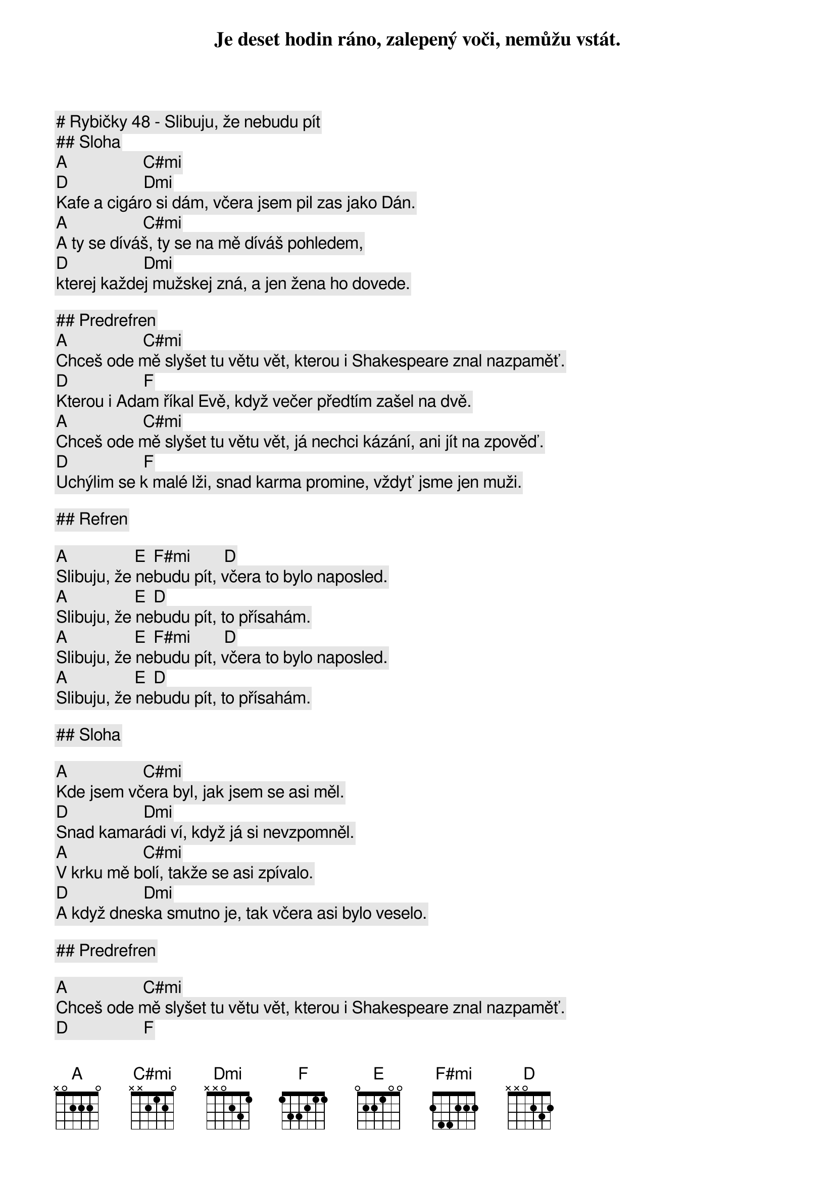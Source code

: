 # Rybičky 48 - Slibuju, že nebudu pít

## Sloha

               [A]                  [C#mi]
Je deset hodin ráno, zalepený voči, nemůžu vstát.
               [D]                  [Dmi]
Kafe a cigáro si dám, včera jsem pil zas jako Dán.
               [A]                  [C#mi]
A ty se díváš, ty se na mě díváš pohledem,
               [D]                  [Dmi]
kterej každej mužskej zná, a jen žena ho dovede.

## Predrefren
               [A]                  [C#mi]
Chceš ode mě slyšet tu větu vět, kterou i Shakespeare znal nazpaměť.
               [D]                  [F]
Kterou i Adam říkal Evě, když večer předtím zašel na dvě.
               [A]                  [C#mi]
Chceš ode mě slyšet tu větu vět, já nechci kázání, ani jít na zpověď.
               [D]                  [F]
Uchýlim se k malé lži, snad karma promine, vždyť jsme jen muži.
 
## Refren

[A]                [E]  [F#mi]        [D]
Slibuju, že nebudu pít, včera to bylo naposled.
[A]                [E]  [D]
Slibuju, že nebudu pít, to přísahám.
[A]                [E]  [F#mi]        [D]
Slibuju, že nebudu pít, včera to bylo naposled.
[A]                [E]  [D]
Slibuju, že nebudu pít, to přísahám.
 
## Sloha

               [A]                  [C#mi]
Kde jsem včera byl, jak jsem se asi měl.
               [D]                  [Dmi]
Snad kamarádi ví, když já si nevzpomněl.
               [A]                  [C#mi]
V krku mě bolí, takže se asi zpívalo.
               [D]                  [Dmi]
A když dneska smutno je, tak včera asi bylo veselo.

## Predrefren

               [A]                  [C#mi]
Chceš ode mě slyšet tu větu vět, kterou i Shakespeare znal nazpaměť.
               [D]                  [F]
Kterou i Adam říkal Evě, když večer předtím zašel na dvě.
               [A]                  [C#mi]
Chceš ode mě slyšet tu větu vět, já nechci kázání, ani jít na zpověď.
               [D]                  [F]
Uchýlim se k malé lži, snad karma promine, vždyť jsme jen muži.

## Refren

[A]                [E]  [F#mi]        [D]
Slibuju, že nebudu pít, včera to bylo naposled.
[A]                [E]  [D]
Slibuju, že nebudu pít, to přísahám.
[A]                [E]  [F#mi]        [D]
Slibuju, že nebudu pít, včera to bylo naposled.
[A]                [E]  [D]
Slibuju, že nebudu pít, to přísahám.

[A]                [E]  [F#mi]        [D]
Slibuju, že nebudu pít, včera to bylo naposled.
[A]                [E]  [D]
Slibuju, že nebudu pít, to přísahám.
[A]                [E]  [F#mi]        [D]
Slibuju, že nebudu pít, včera to bylo naposled.
[A]                [E]  [D]
Slibuju, že nebudu pít, to přísahám.

## Solo

[A] [C#mi] [D] [Dmi] | [A] [C#mi] [D] [Dmi]

## Refren (pomaly)

[A]                [E]  [F#mi]        [D]
Slibuju, že nebudu pít, včera to bylo naposled.
[A]                [E]  [D]
Slibuju, že nebudu pít, to přísahám.
[A]                [E]  [F#mi]        [D]
Slibuju, že nebudu pít, včera to bylo naposled.
[A]                [E]  [D]
Slibuju, že nebudu pít, to přísahám

## Outro
 
[A]                   [E]  
Už jenom na svatbách, a nebo promocích.
[F#mi]                [D]
Přes den ne, jenom po nocích.
[A]                   [E]  
Na oslavách, nebo večírcích.
[F#mi]                [D]
Přes den ne, jenom po nocích.
[A]                [E]  [D] 
Slíbuju, že nebudu pít, to přísáhám.
[A]                [E]  [D] 
Slíbuju, že nebudu pít, to přísáhám.